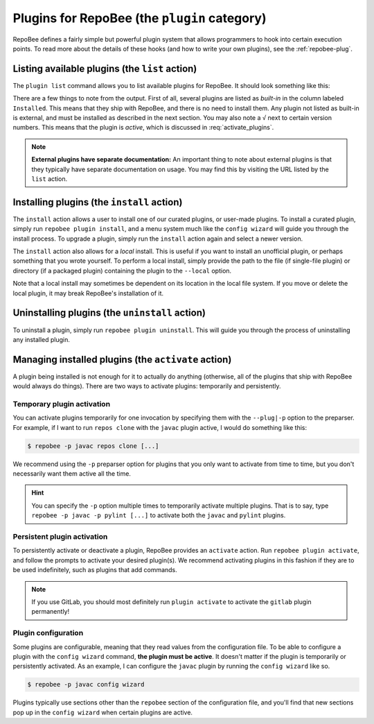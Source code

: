 .. _plugins:

Plugins for RepoBee (the ``plugin`` category)
*********************************************

RepoBee defines a fairly simple but powerful plugin system that allows
programmers to hook into certain execution points. To read more about the
details of these hooks (and how to write your own plugins), see the
:ref:`repobee-plug`.

.. _list of plugins:


Listing available plugins (the ``list`` action)
===============================================

The ``plugin list`` command allows you to list available plugins for RepoBee.
It should look something like this:


.. code-block:: bash
	:caption: Sample output from the ``plugin list`` command

	$ repobee plugin list
	╒═══════════╤══════════════════════════════════════════╤═══════════════════════════════════════════════════════╤══════════╤════════════════╕
	│ Name      │ Description                              │ URL                                                   │ Latest   │ Installed      │
	│           │                                          │                                                       │          │ (√ = active)   │
	╞═══════════╪══════════════════════════════════════════╪═══════════════════════════════════════════════════════╪══════════╪════════════════╡
	│ junit4    │ Plugin for RepoBee that runs JUnit4 on   │ https://github.com/repobee/repobee-junit4             │ v1.0.0   │ v1.0.0         │
	│           │ cloned repos                             │                                                       │          │                │
	├───────────┼──────────────────────────────────────────┼───────────────────────────────────────────────────────┼──────────┼────────────────┤
	│ feedback  │ A RepoBee plugin for opening feedback    │ https://github.com/repobee/repobee-feedback           │ v0.6.2   │ v0.6.2 √       │
	│           │ issues in on student issue trackers      │                                                       │          │                │
	├───────────┼──────────────────────────────────────────┼───────────────────────────────────────────────────────┼──────────┼────────────────┤
	│ sanitizer │ A plugin for sanitizing master           │ https://github.com/repobee/repobee-sanitizer          │ v0.1.0   │ -              │
	│           │ repositories before distribution to      │                                                       │          │                │
	│           │ students                                 │                                                       │          │                │
	├───────────┼──────────────────────────────────────────┼───────────────────────────────────────────────────────┼──────────┼────────────────┤
	│ csvgrades │ A plugin for RepoBee that parses the     │ https://github.com/repobee/repobee-csvgrades          │ v0.2.0   │ -              │
	│           │ JSON file produced by list-issues to     │                                                       │          │                │
	│           │ report grades into a CSV file            │                                                       │          │                │
	├───────────┼──────────────────────────────────────────┼───────────────────────────────────────────────────────┼──────────┼────────────────┤
	│ gitlab    │ Makes RepoBee compatible with GitLab     │ https://repobee.readthedocs.io/en/stable/plugins.html │ N/A      │ built-in       │
	├───────────┼──────────────────────────────────────────┼───────────────────────────────────────────────────────┼──────────┼────────────────┤
	│ javac     │ Runs javac on student repos after        │ https://repobee.readthedocs.io/en/stable/plugins.html │ N/A      │ built-in       │
	│           │ cloning                                  │                                                       │          │                │
	├───────────┼──────────────────────────────────────────┼───────────────────────────────────────────────────────┼──────────┼────────────────┤
	│ pairwise  │ Makes peer review allocation pairwise    │ https://repobee.readthedocs.io/en/stable/plugins.html │ N/A      │ built-in       │
	│           │ (if student A reviews student B, then    │                                                       │          │                │
	│           │ student B reviews student A)             │                                                       │          │                │
	├───────────┼──────────────────────────────────────────┼───────────────────────────────────────────────────────┼──────────┼────────────────┤
	│ pylint    │ Runs pylint on student repos after       │ https://repobee.readthedocs.io/en/stable/plugins.html │ N/A      │ built-in       │
	│           │ cloning                                  │                                                       │          │                │
	├───────────┼──────────────────────────────────────────┼───────────────────────────────────────────────────────┼──────────┼────────────────┤
	│ query     │ An experimental query command for        │ https://repobee.readthedocs.io/en/stable/plugins.html │ N/A      │ built-in       │
	│           │ querying the hooks results file (NOTE:   │                                                       │          │                │
	│           │ This plugin is not stable)               │                                                       │          │                │
	├───────────┼──────────────────────────────────────────┼───────────────────────────────────────────────────────┼──────────┼────────────────┤
	│ tamanager │ Manager plugin for adding and removing   │ https://repobee.readthedocs.io/en/stable/plugins.html │ N/A      │ built-in √     │
	│           │ teachers/teaching assistants from the    │                                                       │          │                │
	│           │ taget organization. Teachers are granted │                                                       │          │                │
	│           │ read access to all repositories in the   │                                                       │          │                │
	│           │ organization. This plugin should not be  │                                                       │          │                │
	│           │ used with GitLab due to performance      │                                                       │          │                │
	│           │ issues. (NOTE: This plugin is not stable │                                                       │          │                │
	│           │ yet and may change without notice)       │                                                       │          │                │
	╘═══════════╧══════════════════════════════════════════╧═══════════════════════════════════════════════════════╧══════════╧════════════════╛

There are a few things to note from the output. First of all, several plugins
are listed as *built-in* in the column labeled ``Installed``. This means that
they ship with RepoBee, and there is no need to install them. Any plugin not
listed as built-in is external, and must be installed as described in the next
section. You may also note a ``√`` next to certain version numbers. This means
that the plugin is *active*, which is discussed in :req:`activate_plugins`.

.. note::

    **External plugins have separate documentation:** An important thing to
    note about external plugins is that they typically have separate
    documentation on usage. You may find this by visiting the URL listed by the
    ``list`` action.

.. _configure_plugs:

Installing plugins (the ``install`` action)
===========================================

The ``install`` action allows a user to install one of our curated plugins, or
user-made plugins. To install a curated plugin, simply run ``repobee plugin
install``, and a menu system much like the ``config wizard`` will guide you
through the install process. To upgrade a plugin, simply run the ``install``
action again and select a newer version.

The ``install`` action also allows for a *local* install. This is useful if you
want to install an unofficial plugin, or perhaps something that you wrote
yourself. To perform a local install, simply provide the path to the file (if
single-file plugin) or directory (if a packaged plugin) containing the plugin
to the ``--local`` option.

.. code-block:: bash
    :caption: Example of a local plugin install

    $ repobee plugin install --local path/to/plugin

Note that a local install may sometimes be dependent on its location in the
local file system. If you move or delete the local plugin, it may break
RepoBee's installation of it.

Uninstalling plugins (the ``uninstall`` action)
===============================================

To uninstall a plugin, simply run ``repobee plugin uninstall``. This will guide
you through the process of uninstalling any installed plugin.

.. _activate_plugins:

Managing installed plugins (the ``activate`` action)
====================================================

A plugin being installed is not enough for it to actually do anything
(otherwise, all of the plugins that ship with RepoBee would always do things).
There are two ways to activate plugins: temporarily and persistently.

Temporary plugin activation
---------------------------

You can activate plugins temporarily for one invocation by specifying them with
the ``--plug|-p`` option to the preparser. For example, if I want to run ``repos
clone`` with the ``javac`` plugin active, I would do something like this:

.. code-block:: bash

    $ repobee -p javac repos clone [...]

We recommend using the ``-p`` preparser option for plugins that you only want to
activate from time to time, but you don't necessarily want them active all the
time.

.. hint::

    You can specify the ``-p`` option multiple times to temporarily activate
    multiple plugins. That is to say, type ``repobee -p javac -p pylint [...]``
    to activate both the ``javac`` and ``pylint`` plugins.

Persistent plugin activation
----------------------------

To persistently activate or deactivate a plugin, RepoBee provides an
``activate`` action. Run ``repobee plugin activate``, and follow the prompts to
activate your desired plugin(s). We recommend activating plugins in this fashion
if they are to be used indefinitely, such as plugins that add commands.

.. note::

    If you use GitLab, you should most definitely run ``plugin activate`` to
    activate the ``gitlab`` plugin permanently!

Plugin configuration
--------------------

Some plugins are configurable, meaning that they read values from the
configuration file. To be able to configure a plugin with the ``config wizard``
command, **the plugin must be active**. It doesn't matter if the plugin is
temporarily or persistently activated. As an example, I can configure the
``javac`` plugin by running the ``config wizard`` like so.

.. code-block:: bash

    $ repobee -p javac config wizard

Plugins typically use sections other than the ``repobee`` section of the
configuration file, and you'll find that new sections pop up in the ``config
wizard`` when certain plugins are active.
